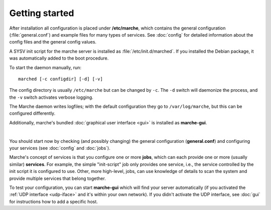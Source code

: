 Getting started
---------------

After installation all configuration is placed under **/etc/marche**, which
contains the general configuration (:file:`general.conf`) and example files for
many types of services.  See :doc:`config` for detailed information about the
config files and the general config values.

A SYSV init script for the marche server is installed as
:file:`/etc/init.d/marched`.  If you installed the Debian package, it was
automatically added to the boot procedure.

To start the daemon manually, run::

   marched [-c configdir] [-d] [-v]

The config directory is usually ``/etc/marche`` but can be changed by ``-c``.
The ``-d`` switch will daemonize the process, and the ``-v`` switch activates
verbose logging.

The Marche daemon writes logfiles; with the default configuration they go to
``/var/log/marche``, but this can be configured differently.

Additionally, marche's bundled :doc:`graphical user interface <gui>` is
installed as **marche-gui**.

|

You should start now by checking (and possibly changing) the general
configuration (**general.conf**) and configuring your services (see
:doc:`config` and :doc:`jobs`).

Marche's concept of services is that you configure one or more **jobs**, which
can each provide one or more (usually similar) **services**.  For example, the
simple "init-script" job only provides one service, i.e., the service controlled
by the init script it is configured to use.  Other, more high-level, jobs, can
use knowledge of details to scan the system and provide multiple services that
belong together.

To test your configuration, you can start **marche-gui** which will find your
server automatically (if you activated the :ref:`UDP interface <udp-iface>` and
it's within your own network).  If you didn't activate the UDP interface, see
:doc:`gui` for instructions how to add a specific host.

